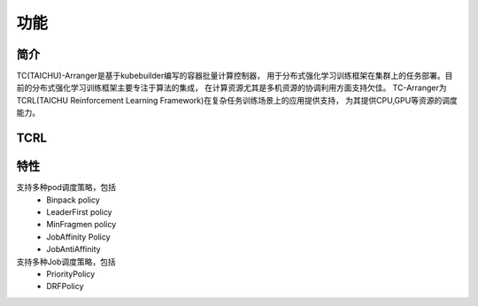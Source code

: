 功能
=======
简介
-----
TC(TAICHU)-Arranger是基于kubebuilder编写的容器批量计算控制器，
用于分布式强化学习训练框架在集群上的任务部署。目前的分布式强化学习训练框架主要专注于算法的集成，
在计算资源尤其是多机资源的协调利用方面支持欠佳。
TC-Arranger为TCRL(TAICHU Reinforcement Learning Framework)在复杂任务训练场景上的应用提供支持，
为其提供CPU,GPU等资源的调度能力。

TCRL
-----

特性
----
支持多种pod调度策略，包括
 * Binpack policy
 * LeaderFirst policy
 * MinFragmen policy
 * JobAffinity Policy
 * JobAntiAffinity

支持多种Job调度策略，包括
 * PriorityPolicy
 * DRFPolicy